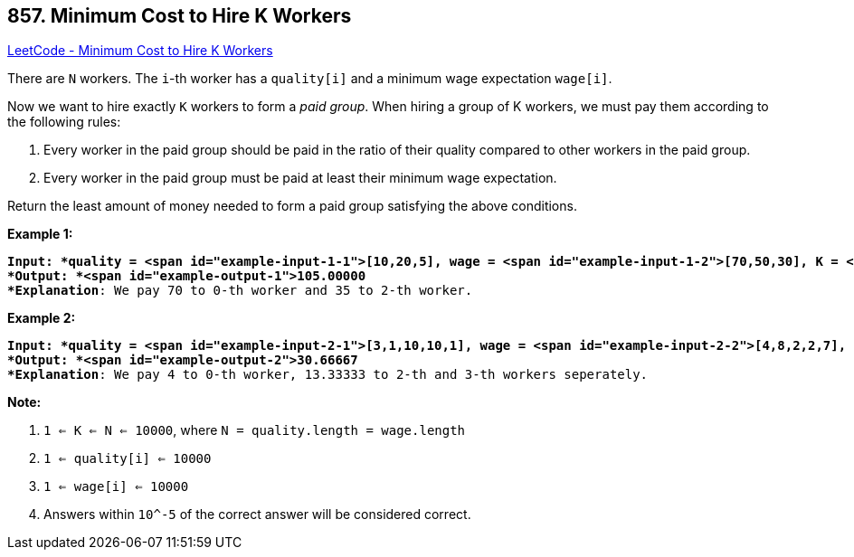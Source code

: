 == 857. Minimum Cost to Hire K Workers

https://leetcode.com/problems/minimum-cost-to-hire-k-workers/[LeetCode - Minimum Cost to Hire K Workers]

There are `N` workers.  The `i`-th worker has a `quality[i]` and a minimum wage expectation `wage[i]`.

Now we want to hire exactly `K` workers to form a _paid group_.  When hiring a group of K workers, we must pay them according to the following rules:


. Every worker in the paid group should be paid in the ratio of their quality compared to other workers in the paid group.
. Every worker in the paid group must be paid at least their minimum wage expectation.


Return the least amount of money needed to form a paid group satisfying the above conditions.

 





*Example 1:*

[subs="verbatim,quotes"]
----
*Input: *quality = <span id="example-input-1-1">[10,20,5], wage = <span id="example-input-1-2">[70,50,30], K = <span id="example-input-1-3">2
*Output: *<span id="example-output-1">105.00000
*Explanation*: We pay 70 to 0-th worker and 35 to 2-th worker.
----


*Example 2:*

[subs="verbatim,quotes"]
----
*Input: *quality = <span id="example-input-2-1">[3,1,10,10,1], wage = <span id="example-input-2-2">[4,8,2,2,7], K = <span id="example-input-2-3">3
*Output: *<span id="example-output-2">30.66667
*Explanation*: We pay 4 to 0-th worker, 13.33333 to 2-th and 3-th workers seperately. 
----

 

*Note:*


. `1 <= K <= N <= 10000`, where `N = quality.length = wage.length`
. `1 <= quality[i] <= 10000`
. `1 <= wage[i] <= 10000`
. Answers within `10^-5` of the correct answer will be considered correct.




